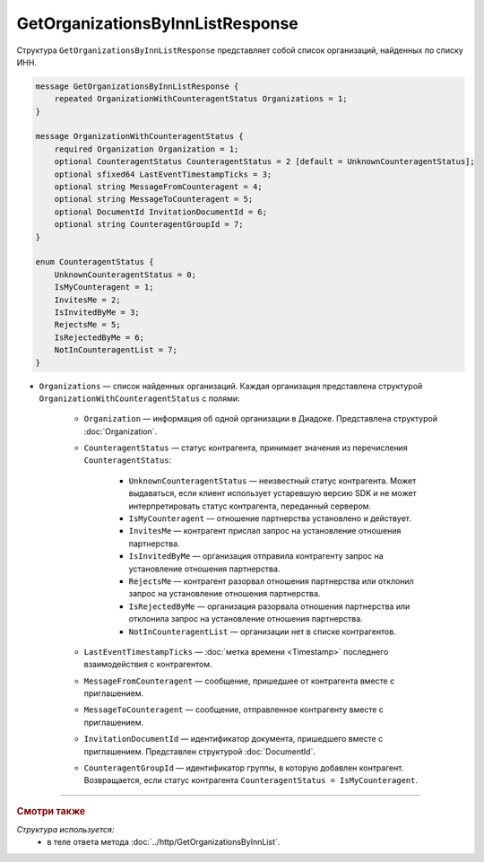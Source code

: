 GetOrganizationsByInnListResponse
=================================

Структура ``GetOrganizationsByInnListResponse`` представляет собой список организаций, найденных по списку ИНН.

.. code-block:: protobuf

    message GetOrganizationsByInnListResponse {
        repeated OrganizationWithCounteragentStatus Organizations = 1;
    }

    message OrganizationWithCounteragentStatus {
        required Organization Organization = 1;
        optional CounteragentStatus CounteragentStatus = 2 [default = UnknownCounteragentStatus];
        optional sfixed64 LastEventTimestampTicks = 3;
        optional string MessageFromCounteragent = 4;
        optional string MessageToCounteragent = 5;
        optional DocumentId InvitationDocumentId = 6;
        optional string CounteragentGroupId = 7;
    }

    enum CounteragentStatus {
        UnknownCounteragentStatus = 0;
        IsMyCounteragent = 1;
        InvitesMe = 2;
        IsInvitedByMe = 3;
        RejectsMe = 5;
        IsRejectedByMe = 6;
        NotInCounteragentList = 7;
    }

- ``Organizations`` — список найденных организаций. Каждая организация представлена структурой ``OrganizationWithCounteragentStatus`` с полями:

	- ``Organization`` — информация об одной организации в Диадоке. Представлена структурой :doc:`Organization`.

	- ``CounteragentStatus`` — статус контрагента, принимает значения из перечисления ``CounteragentStatus``:

		- ``UnknownCounteragentStatus`` — неизвестный статус контрагента. Может выдаваться, если клиент использует устаревшую версию SDK и не может интерпретировать статус контрагента, переданный сервером.
		- ``IsMyCounteragent`` — отношение партнерства установлено и действует.
		- ``InvitesMe`` — контрагент прислал запрос на установление отношения партнерства.
		- ``IsInvitedByMe`` — организация отправила контрагенту запрос на установление отношения партнерства.
		- ``RejectsMe`` — контрагент разорвал отношения партнерства или отклонил запрос на установление отношения партнерства.
		- ``IsRejectedByMe`` — организация разорвала отношения партнерства или отклонила запрос на установление отношения партнерства.
		- ``NotInCounteragentList`` — организации нет в списке контрагентов.

	- ``LastEventTimestampTicks`` — :doc:`метка времени <Timestamp>` последнего взаимодействия с контрагентом.

	- ``MessageFromCounteragent`` — сообщение, пришедшее от контрагента вместе с приглашением.

	- ``MessageToCounteragent`` — сообщение, отправленное контрагенту вместе с приглашением.

	- ``InvitationDocumentId`` — идентификатор документа, пришедшего вместе с приглашением. Представлен структурой :doc:`DocumentId`.

	- ``CounteragentGroupId`` — идентификатор группы, в которую добавлен контрагент. Возвращается, если статус контрагента ``CounteragentStatus = IsMyCounteragent``.

----

.. rubric:: Смотри также

*Структура используется:*
	- в теле ответа метода :doc:`../http/GetOrganizationsByInnList`.